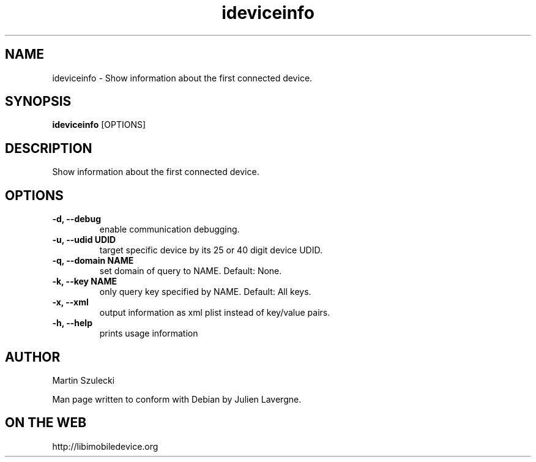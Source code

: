 .TH "ideviceinfo" 1
.SH NAME
ideviceinfo \- Show information about the first connected device.
.SH SYNOPSIS
.B ideviceinfo
[OPTIONS]

.SH DESCRIPTION

Show information about the first connected device.

.SH OPTIONS
.TP
.B \-d, \-\-debug
enable communication debugging.
.TP
.B \-u, \-\-udid UDID
target specific device by its 25 or 40 digit device UDID.
.TP
.B \-q, \-\-domain NAME
set domain of query to NAME. Default: None.
.TP
.B \-k, \-\-key NAME
only query key specified by NAME. Default: All keys.
.TP
.B \-x, \-\-xml
output information as xml plist instead of key/value pairs.
.TP
.B \-h, \-\-help
prints usage information

.SH AUTHOR
Martin Szulecki

Man page written to conform with Debian by Julien Lavergne.

.SH ON THE WEB
http://libimobiledevice.org
